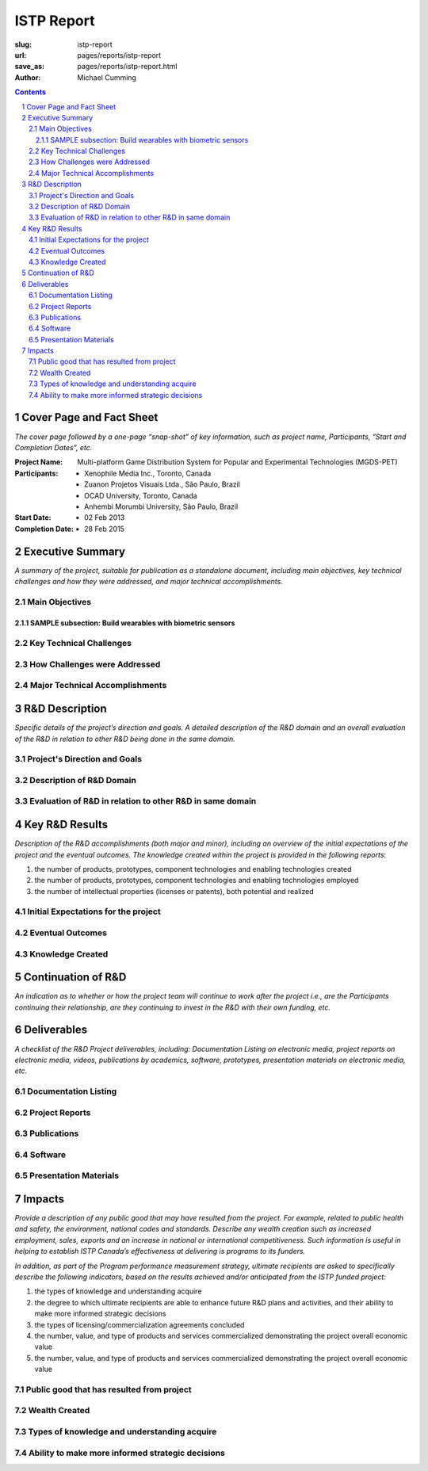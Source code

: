 ISTP Report
==================================================

:slug: istp-report
:url: pages/reports/istp-report
:save_as: pages/reports/istp-report.html
:author: Michael Cumming

.. :author Tristan Tiggeloven, Business Affairs, Xenophile

.. contents::
	:depth: 3

.. sectnum::
	:depth: 3


Cover Page and Fact Sheet
--------------------------------------------------

*The cover page followed by a one-page “snap-shot” of key information, such as project name, Participants, “Start and Completion Dates”, etc.*

:Project Name:
	Multi-platform Game Distribution System for Popular and Experimental Technologies (MGDS-PET)

:Participants:
	- Xenophile Media Inc., Toronto, Canada
	- Zuanon Projetos Visuais Ltda., S |atilde| o Paulo, Brazil
	- OCAD University, Toronto, Canada
	- Anhembi Morumbi University, S |atilde| o Paulo, Brazil

:Start Date:
	- 02 Feb 2013

:Completion Date:
	- 28 Feb 2015


.. |atilde|   unicode:: U+00E3 .. a tilde
	:trim:


Executive Summary
--------------------------------------------------

*A summary of the project, suitable for publication as a standalone document, including main objectives, key technical challenges and how they were addressed, and major technical accomplishments.*

Main Objectives
..................................................


SAMPLE subsection: Build wearables with biometric sensors
```````````````````````````````````````````````````````````


Key Technical Challenges
..................................................


How Challenges were Addressed
..................................................


Major Technical Accomplishments
..................................................


R&D Description
--------------------------------------------------

*Specific details of the project’s direction and goals. A detailed description of the R&D domain and an overall evaluation of the R&D in relation to other R&D being done in the same domain.*

Project's Direction and Goals
..................................................


Description of R&D Domain
..................................................


Evaluation of R&D in relation to other R&D in same domain
...........................................................


Key R&D Results
--------------------------------------------------

*Description of the R&D accomplishments (both major and minor), including an overview of the initial expectations of the project and the eventual outcomes. The knowledge created within the project is provided in the following reports:*

#. the number of products, prototypes, component technologies and enabling technologies created
#. the number of products, prototypes, component technologies and enabling technologies employed
#. the number of intellectual properties (licenses or patents), both potential and realized

Initial Expectations for the project
..................................................


Eventual Outcomes
..................................................


Knowledge Created
..................................................





Continuation of R&D
--------------------------------------------------

*An indication as to whether or how the project team will continue to work after the project i.e., are the Participants continuing their relationship, are they continuing to invest in the R&D with their own funding, etc.*

Deliverables
--------------------------------------------------

*A checklist of the R&D Project deliverables, including: Documentation Listing on electronic media, project reports on electronic media, videos, publications by academics, software, prototypes, presentation materials on electronic media, etc.*

Documentation Listing
..................................................


Project Reports
..................................................


Publications
..................................................


Software
..................................................


Presentation Materials
..................................................





Impacts
--------------------------------------------------

*Provide a description of any public good that may have resulted from the project. For example, related to public health and safety, the environment, national codes and standards. Describe any wealth creation such as increased employment, sales, exports and an increase in national or international competitiveness. Such information is useful in helping to establish ISTP Canada’s effectiveness at delivering is programs to its funders.*

*In addition, as part of the Program performance measurement strategy, ultimate recipients are asked to specifically describe the following indicators, based on the results achieved and/or anticipated from the ISTP funded project:*

#. the types of knowledge and understanding acquire 
#. the degree to which ultimate recipients are able to enhance future R&D plans and activities, and their ability to make more informed strategic decisions 
#. the types of licensing/commercialization agreements concluded 
#. the number, value, and type of products and services commercialized demonstrating the project overall economic value 
#. the number, value, and type of products and services commercialized demonstrating the project overall economic value

Public good that has resulted from project
..................................................


Wealth Created
..................................................


Types of knowledge and understanding acquire 
..................................................


Ability to make more informed strategic decisions
..................................................



